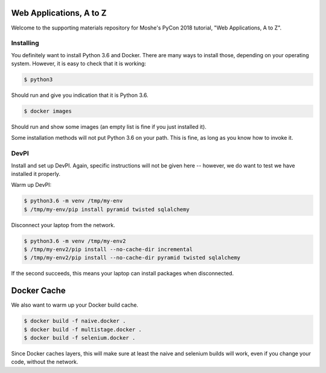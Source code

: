 Web Applications, A to Z
========================

Welcome to the supporting materials repository for Moshe's PyCon 2018
tutorial,
"Web Applications, A to Z".

Installing
----------

You definitely want to install Python 3.6 and Docker.
There are many ways to install those,
depending on your operating system.
However, it is easy to check that it is working:

.. code::

    $ python3

Should run and give you indication that it is Python 3.6.

.. code::

    $ docker images

Should run and show some images
(an empty list is fine if you just installed it).

Some installation methods will not put Python 3.6 on your path.
This is fine,
as long as you know how to invoke it.

DevPI
-----

Install and set up DevPI.
Again,
specific instructions will not be given here --
however,
we do want to test we have installed it properly.

Warm up DevPI:

.. code::

    $ python3.6 -m venv /tmp/my-env
    $ /tmp/my-env/pip install pyramid twisted sqlalchemy

Disconnect your laptop from the network.


.. code::

    $ python3.6 -m venv /tmp/my-env2
    $ /tmp/my-env2/pip install --no-cache-dir incremental
    $ /tmp/my-env2/pip install --no-cache-dir pyramid twisted sqlalchemy

If the second succeeds,
this means your laptop can install packages when disconnected.

Docker Cache
============

We also want to warm up your Docker build cache.

.. code::

    $ docker build -f naive.docker .
    $ docker build -f multistage.docker .
    $ docker build -f selenium.docker .

Since Docker caches layers,
this will make sure at least the naive and selenium builds will work,
even if you change your code,
without the network.
